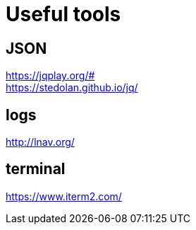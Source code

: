 = Useful tools

== JSON

https://jqplay.org/# +
https://stedolan.github.io/jq/

== logs

http://lnav.org/

== terminal

https://www.iterm2.com/
